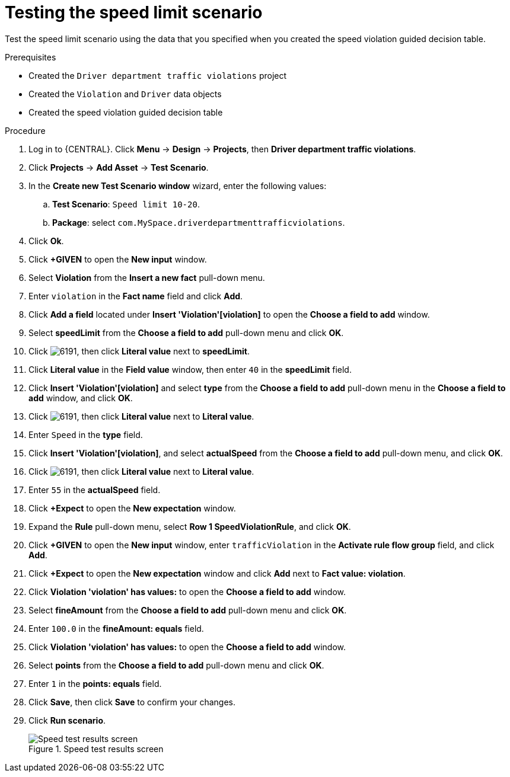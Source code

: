 [id='testing-speed-limit-proc']
= Testing the speed limit scenario

Test the speed limit scenario using the data that you specified when you created the speed violation guided decision table.

.Prerequisites

* Created the `Driver department traffic violations` project
* Created the `Violation` and `Driver` data objects
* Created the speed violation guided decision table

.Procedure
. Log in to {CENTRAL}. Click *Menu* -> *Design* -> *Projects*, then *Driver department traffic violations*.
. Click *Projects* -> *Add Asset* -> *Test Scenario*.
. In the *Create new Test Scenario window* wizard, enter the following values:
.. *Test Scenario*: `Speed limit 10-20`.
.. *Package*: select `com.MySpace.driverdepartmenttrafficviolations`.
. Click *Ok*.
. Click *+GIVEN* to open the *New input* window.
. Select *Violation* from the *Insert a new fact* pull-down menu.
. Enter `violation` in the *Fact name* field and click *Add*.
. Click *Add a field* located under *Insert 'Violation'[violation]* to open the *Choose a field to add* window.
. Select *speedLimit* from the *Choose a field to add* pull-down menu and click *OK*.
. Click image:6191.png[], then click *Literal value* next to *speedLimit*.
. Click *Literal value* in the *Field value* window, then enter `40` in the *speedLimit* field.
. Click *Insert 'Violation'[violation]* and select *type* from the *Choose a field to add* pull-down menu in the *Choose a field to add* window, and click *OK*.
. Click image:6191.png[], then click *Literal value* next to *Literal value*.
. Enter `Speed` in the *type* field.
. Click *Insert 'Violation'[violation]*, and select *actualSpeed* from the *Choose a field to add* pull-down menu, and click *OK*.
. Click image:6191.png[], then click *Literal value* next to *Literal value*.
. Enter `55` in the *actualSpeed* field.
. Click *+Expect* to open the *New expectation* window.
. Expand the *Rule* pull-down menu, select *Row 1 SpeedViolationRule*, and click *OK*.
. Click *+GIVEN* to open the *New input* window, enter `trafficViolation` in the *Activate rule flow group* field, and click *Add*.
. Click *+Expect* to open the *New expectation* window and click *Add* next to *Fact value: violation*.
. Click *Violation 'violation' has values:* to open the *Choose a field to add* window.
. Select *fineAmount* from the *Choose a field to add* pull-down menu and click *OK*.
. Enter `100.0` in the *fineAmount: equals* field.
. Click *Violation 'violation' has values:* to open the *Choose a field to add* window.
. Select *points* from the *Choose a field to add* pull-down menu and click *OK*.
. Enter `1` in the *points: equals* field.
. Click *Save*, then click *Save* to confirm your changes.
. Click *Run scenario*.
+

.Speed test results screen
image::speedtest_results.png[Speed test results screen]
